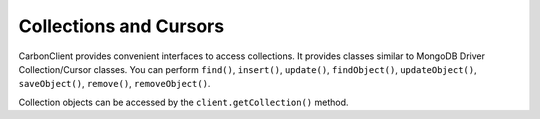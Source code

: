 -----------------------
Collections and Cursors
-----------------------

CarbonClient provides convenient interfaces to access collections. It
provides classes similar to MongoDB Driver Collection/Cursor classes.
You can perform ``find()``, ``insert()``, ``update()``,
``findObject()``, ``updateObject()``, ``saveObject()``, ``remove()``,
``removeObject()``.

Collection objects can be accessed by the ``client.getCollection()`` method.